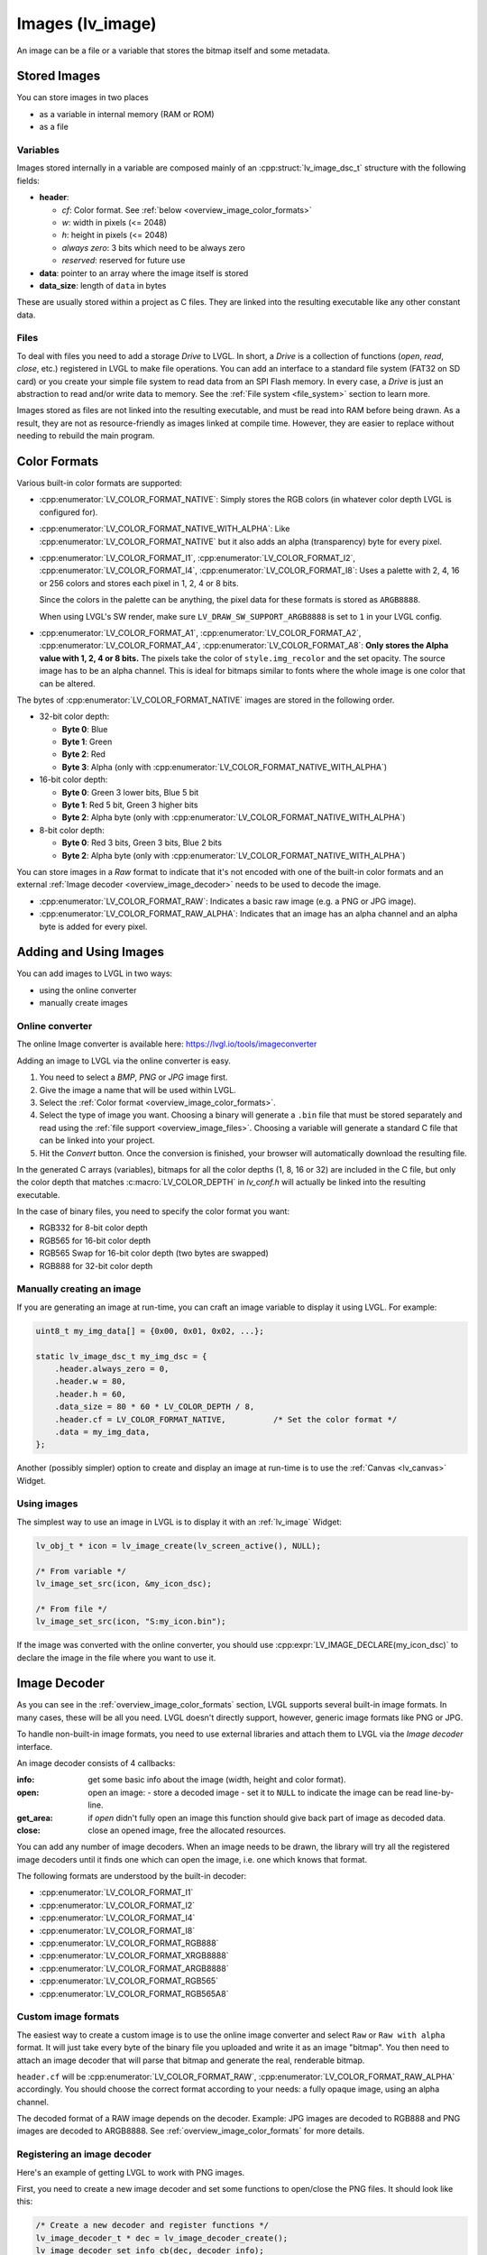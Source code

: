.. _overview_image:

=================
Images (lv_image)
=================

An image can be a file or a variable that stores the bitmap itself and
some metadata.



Stored Images
*************

You can store images in two places

- as a variable in internal memory (RAM or ROM)
- as a file

.. _overview_image_variables:


Variables
---------

Images stored internally in a variable are composed mainly of an
:cpp:struct:`lv_image_dsc_t` structure with the following fields:

- **header**:

  - *cf*: Color format. See :ref:`below <overview_image_color_formats>`
  - *w*: width in pixels (<= 2048)
  - *h*: height in pixels (<= 2048)
  - *always zero*: 3 bits which need to be always zero
  - *reserved*: reserved for future use
- **data**: pointer to an array where the image itself is stored
- **data_size**: length of ``data`` in bytes

These are usually stored within a project as C files. They are linked
into the resulting executable like any other constant data.

.. _overview_image_files:


Files
-----

To deal with files you need to add a storage *Drive* to LVGL. In short,
a *Drive* is a collection of functions (*open*, *read*, *close*, etc.)
registered in LVGL to make file operations. You can add an interface to
a standard file system (FAT32 on SD card) or you create your simple file
system to read data from an SPI Flash memory. In every case, a *Drive*
is just an abstraction to read and/or write data to memory. See the
:ref:`File system <file_system>` section to learn more.

Images stored as files are not linked into the resulting executable, and
must be read into RAM before being drawn. As a result, they are not as
resource-friendly as images linked at compile time. However, they are
easier to replace without needing to rebuild the main program.

.. _overview_image_color_formats:



Color Formats
*************

Various built-in color formats are supported:

- :cpp:enumerator:`LV_COLOR_FORMAT_NATIVE`: Simply stores the RGB colors (in whatever color depth LVGL is configured for).
- :cpp:enumerator:`LV_COLOR_FORMAT_NATIVE_WITH_ALPHA`: Like :cpp:enumerator:`LV_COLOR_FORMAT_NATIVE` but it also adds an alpha (transparency) byte for every pixel.
- :cpp:enumerator:`LV_COLOR_FORMAT_I1`, :cpp:enumerator:`LV_COLOR_FORMAT_I2`, :cpp:enumerator:`LV_COLOR_FORMAT_I4`, :cpp:enumerator:`LV_COLOR_FORMAT_I8`:
  Uses a palette with 2, 4, 16 or 256 colors and stores each pixel in 1, 2, 4 or 8 bits.

  Since the colors in the palette can be anything, the pixel data for these formats is stored as ``ARGB8888``.

  When using LVGL's SW render, make sure ``LV_DRAW_SW_SUPPORT_ARGB8888`` is set to ``1``
  in your LVGL config.
- :cpp:enumerator:`LV_COLOR_FORMAT_A1`, :cpp:enumerator:`LV_COLOR_FORMAT_A2`, :cpp:enumerator:`LV_COLOR_FORMAT_A4`, :cpp:enumerator:`LV_COLOR_FORMAT_A8`:
  **Only stores the Alpha value with 1, 2, 4 or 8 bits.** The pixels take the color of ``style.img_recolor`` and
  the set opacity. The source image has to be an alpha channel. This is
  ideal for bitmaps similar to fonts where the whole image is one color
  that can be altered.

The bytes of :cpp:enumerator:`LV_COLOR_FORMAT_NATIVE` images are stored in the following order.

- 32-bit color depth:

  - **Byte 0**: Blue
  - **Byte 1**: Green
  - **Byte 2**: Red
  - **Byte 3**: Alpha (only with :cpp:enumerator:`LV_COLOR_FORMAT_NATIVE_WITH_ALPHA`)

- 16-bit color depth:

  - **Byte 0**: Green 3 lower bits, Blue 5 bit
  - **Byte 1**: Red 5 bit, Green 3 higher bits
  - **Byte 2**: Alpha byte (only with :cpp:enumerator:`LV_COLOR_FORMAT_NATIVE_WITH_ALPHA`)

- 8-bit color depth:

  - **Byte 0**: Red 3 bits, Green 3 bits, Blue 2 bits
  - **Byte 2**: Alpha byte (only with :cpp:enumerator:`LV_COLOR_FORMAT_NATIVE_WITH_ALPHA`)

You can store images in a *Raw* format to indicate that it's not encoded
with one of the built-in color formats and an external :ref:`Image decoder <overview_image_decoder>`
needs to be used to decode the image.

- :cpp:enumerator:`LV_COLOR_FORMAT_RAW`: Indicates a basic raw image (e.g. a PNG or JPG image).
- :cpp:enumerator:`LV_COLOR_FORMAT_RAW_ALPHA`: Indicates that an image has an alpha
  channel and an alpha byte is added for every pixel.



Adding and Using Images
***********************

You can add images to LVGL in two ways:

- using the online converter
- manually create images


Online converter
----------------

The online Image converter is available here:
https://lvgl.io/tools/imageconverter

Adding an image to LVGL via the online converter is easy.

1. You need to select a *BMP*, *PNG* or *JPG* image first.
2. Give the image a name that will be used within LVGL.
3. Select the :ref:`Color format <overview_image_color_formats>`.
4. Select the type of image you want. Choosing a binary will generate a
   ``.bin`` file that must be stored separately and read using the :ref:`file support <overview_image_files>`.
   Choosing a variable will generate a standard C file that can be linked into your project.
5. Hit the *Convert* button. Once the conversion is finished, your
   browser will automatically download the resulting file.

In the generated C arrays (variables), bitmaps for all the color depths
(1, 8, 16 or 32) are included in the C file, but only the color depth
that matches :c:macro:`LV_COLOR_DEPTH` in *lv_conf.h* will actually be linked
into the resulting executable.

In the case of binary files, you need to specify the color format you
want:

- RGB332 for 8-bit color depth
- RGB565 for 16-bit color depth
- RGB565 Swap for 16-bit color depth (two bytes are swapped)
- RGB888 for 32-bit color depth


Manually creating an image
--------------------------

If you are generating an image at run-time, you can craft an image
variable to display it using LVGL. For example:

.. code-block:: c

   uint8_t my_img_data[] = {0x00, 0x01, 0x02, ...};

   static lv_image_dsc_t my_img_dsc = {
       .header.always_zero = 0,
       .header.w = 80,
       .header.h = 60,
       .data_size = 80 * 60 * LV_COLOR_DEPTH / 8,
       .header.cf = LV_COLOR_FORMAT_NATIVE,          /* Set the color format */
       .data = my_img_data,
   };

Another (possibly simpler) option to create and display an image at
run-time is to use the :ref:`Canvas <lv_canvas>` Widget.


Using images
------------

The simplest way to use an image in LVGL is to display it with an
:ref:`lv_image` Widget:

.. code-block:: c

   lv_obj_t * icon = lv_image_create(lv_screen_active(), NULL);

   /* From variable */
   lv_image_set_src(icon, &my_icon_dsc);

   /* From file */
   lv_image_set_src(icon, "S:my_icon.bin");

If the image was converted with the online converter, you should use
:cpp:expr:`LV_IMAGE_DECLARE(my_icon_dsc)` to declare the image in the file where
you want to use it.



.. _overview_image_decoder:

Image Decoder
*************

As you can see in the :ref:`overview_image_color_formats` section, LVGL
supports several built-in image formats. In many cases, these will be
all you need. LVGL doesn't directly support, however, generic image
formats like PNG or JPG.

To handle non-built-in image formats, you need to use external libraries
and attach them to LVGL via the *Image decoder* interface.

An image decoder consists of 4 callbacks:

:info:     get some basic info about the image (width, height and color format).
:open:     open an image:
           - store a decoded image
           - set it to ``NULL`` to indicate the image can be read line-by-line.
:get_area: if *open* didn't fully open an image this function should give back part of image as decoded data.
:close:    close an opened image, free the allocated resources.

You can add any number of image decoders. When an image needs to be
drawn, the library will try all the registered image decoders until it
finds one which can open the image, i.e. one which knows that format.

The following formats are understood by the built-in decoder:

- :cpp:enumerator:`LV_COLOR_FORMAT_I1`
- :cpp:enumerator:`LV_COLOR_FORMAT_I2`
- :cpp:enumerator:`LV_COLOR_FORMAT_I4`
- :cpp:enumerator:`LV_COLOR_FORMAT_I8`
- :cpp:enumerator:`LV_COLOR_FORMAT_RGB888`
- :cpp:enumerator:`LV_COLOR_FORMAT_XRGB8888`
- :cpp:enumerator:`LV_COLOR_FORMAT_ARGB8888`
- :cpp:enumerator:`LV_COLOR_FORMAT_RGB565`
- :cpp:enumerator:`LV_COLOR_FORMAT_RGB565A8`


Custom image formats
--------------------

The easiest way to create a custom image is to use the online image
converter and select ``Raw`` or ``Raw with alpha`` format.
It will just take every byte of the
binary file you uploaded and write it as an image "bitmap". You then
need to attach an image decoder that will parse that bitmap and generate
the real, renderable bitmap.

``header.cf`` will be :cpp:enumerator:`LV_COLOR_FORMAT_RAW`, :cpp:enumerator:`LV_COLOR_FORMAT_RAW_ALPHA`
accordingly. You should choose the correct format according to your needs:
a fully opaque image, using an alpha channel.

The decoded format of a RAW image depends on the decoder.  Example:  JPG images are
decoded to RGB888 and PNG images are decoded to ARGB8888.  See
:ref:`overview_image_color_formats` for more details.


Registering an image decoder
----------------------------

Here's an example of getting LVGL to work with PNG images.

First, you need to create a new image decoder and set some functions to
open/close the PNG files. It should look like this:

.. code-block:: c

   /* Create a new decoder and register functions */
   lv_image_decoder_t * dec = lv_image_decoder_create();
   lv_image_decoder_set_info_cb(dec, decoder_info);
   lv_image_decoder_set_open_cb(dec, decoder_open);
   lv_image_decoder_set_get_area_cb(dec, decoder_get_area);
   lv_image_decoder_set_close_cb(dec, decoder_close);


   /**
    * Get info about a PNG image
    * @param decoder   pointer to the decoder where this function belongs
    * @param src       can be file name or pointer to a C array
    * @param header    image information is set in header parameter
    * @return          LV_RESULT_OK: no error; LV_RESULT_INVALID: can't get the info
    */
   static lv_result_t decoder_info(lv_image_decoder_t * decoder, const void * src, lv_image_header_t * header)
   {
     /* Check whether the type `src` is known by the decoder */
     if(is_png(src) == false) return LV_RESULT_INVALID;

     /* Read the PNG header and find `width` and `height` */
     ...

     header->cf = LV_COLOR_FORMAT_ARGB8888;
     header->w = width;
     header->h = height;
   }

   /**
    * Open a PNG image and decode it into dsc.decoded
    * @param decoder   pointer to the decoder where this function belongs
    * @param dsc       image descriptor
    * @return          LV_RESULT_OK: no error; LV_RESULT_INVALID: can't open the image
    */
   static lv_result_t decoder_open(lv_image_decoder_t * decoder, lv_image_decoder_dsc_t * dsc)
   {
     (void) decoder; /* Unused */

     /* Check whether the type `src` is known by the decoder */
     if(is_png(dsc->src) == false) return LV_RESULT_INVALID;

     /* Decode and store the image. If `dsc->decoded` is `NULL`, the `decoder_get_area` function will be called to get the image data line-by-line */
     dsc->decoded = my_png_decoder(dsc->src);

     /* Change the color format if decoded image format is different than original format. For PNG it's usually decoded to ARGB8888 format */
     dsc->decoded.header.cf = LV_COLOR_FORMAT_...

     /* Call a binary image decoder function if required. It's not required if `my_png_decoder` opened the image in ARGB8888 format. */
     lv_result_t res = lv_bin_decoder_open(decoder, dsc);

     return res;
   }

   /**
    * Decode an area of image
    * @param decoder      pointer to the decoder where this function belongs
    * @param dsc          image decoder descriptor
    * @param full_area    input parameter. the full area to decode after enough subsequent calls
    * @param decoded_area input+output parameter. set the values to `LV_COORD_MIN` for the first call and to reset decoding.
    *                     the decoded area is stored here after each call.
    * @return             LV_RESULT_OK: ok; LV_RESULT_INVALID: failed or there is nothing left to decode
    */
   static lv_result_t decoder_get_area(lv_image_decoder_t * decoder, lv_image_decoder_dsc_t * dsc,
                                    const lv_area_t * full_area, lv_area_t * decoded_area)
   {
     /**
     * If `dsc->decoded` is always set in `decoder_open` then `decoder_get_area` does not need to be implemented.
     * If `dsc->decoded` is only sometimes set or never set in `decoder_open` then `decoder_get_area` is used to
     * incrementally decode the image by calling it repeatedly until it returns `LV_RESULT_INVALID`.
     * In the example below the image is decoded line-by-line but the decoded area can have any shape and size
     * depending on the requirements and capabilities of the image decoder.
     */

     my_decoder_data_t * my_decoder_data = dsc->user_data;

     /* if `decoded_area` has a field set to `LV_COORD_MIN` then reset decoding */
     if(decoded_area->y1 == LV_COORD_MIN) {
       decoded_area->x1 = full_area->x1;
       decoded_area->x2 = full_area->x2;
       decoded_area->y1 = full_area->y1;
       decoded_area->y2 = decoded_area->y1; /* decode line-by-line, starting with the first line */

       /* create a draw buf the size of one line */
       bool reshape_success = NULL != lv_draw_buf_reshape(my_decoder_data->partial,
                                                          dsc->decoded.header.cf,
                                                          lv_area_get_width(full_area),
                                                          1,
                                                          LV_STRIDE_AUTO);
       if(!reshape_success) {
         lv_draw_buf_destroy(my_decoder_data->partial);
         my_decoder_data->partial = lv_draw_buf_create(lv_area_get_width(full_area),
                                                       1,
                                                       dsc->decoded.header.cf,
                                                       LV_STRIDE_AUTO);

         my_png_decode_line_reset(full_area);
       }
     }
     /* otherwise decoding is already in progress. decode the next line */
     else {
       /* all lines have already been decoded. indicate completion by returning `LV_RESULT_INVALID` */
       if (decoded_area->y1 >= full_area->y2) return LV_RESULT_INVALID;
       decoded_area->y1++;
       decoded_area->y2++;
     }

     my_png_decode_line(my_decoder_data->partial);

     return LV_RESULT_OK;
   }

   /**
    * Close PNG image and free data
    * @param decoder   pointer to the decoder where this function belongs
    * @param dsc       image decoder descriptor
    * @return          LV_RESULT_OK: no error; LV_RESULT_INVALID: can't open the image
    */
   static void decoder_close(lv_image_decoder_t * decoder, lv_image_decoder_dsc_t * dsc)
   {
     /* Free all allocated data */
     my_png_cleanup();

     my_decoder_data_t * my_decoder_data = dsc->user_data;
     lv_draw_buf_destroy(my_decoder_data->partial);

     /* Call the built-in close function if the built-in open/get_area was used */
     lv_bin_decoder_close(decoder, dsc);

   }

In summary:

- In ``decoder_info``, you should collect some basic information about the image and store it in ``header``.
- In ``decoder_open``, you should try to open the image source pointed by
  ``dsc->src``. Its type is already in ``dsc->src_type == LV_IMG_SRC_FILE/VARIABLE``.
  If this format/type is not supported by the decoder, return :cpp:enumerator:`LV_RESULT_INVALID`.
  However, if you can open the image, a pointer to the decoded image should be
  set in ``dsc->decoded``. If the format is known, but you don't want to
  decode the entire image (e.g. no memory for it), set ``dsc->decoded = NULL`` and
  use ``decoder_get_area`` to get the image area pixels.
- In ``decoder_close`` you should free all allocated resources.
- ``decoder_get_area`` is optional. In this case you should decode the whole image In
  ``decoder_open`` function and store image data in ``dsc->decoded``.
  Decoding the whole image requires extra memory and some computational overhead.


Manually using an image decoder
-------------------------------

LVGL will use registered image decoders automatically if you try and
draw a raw image (i.e. using the ``lv_image`` Widget) but you can use them
manually as well. Create an :cpp:type:`lv_image_decoder_dsc_t` variable to describe
the decoding session and call :cpp:func:`lv_image_decoder_open`.

The ``color`` parameter is used only with ``LV_COLOR_FORMAT_A1/2/4/8``
images to tell color of the image.

.. code-block:: c


   lv_result_t res;
   lv_image_decoder_dsc_t dsc;
   lv_image_decoder_args_t args = { 0 }; /* Custom decoder behavior via args */
   res = lv_image_decoder_open(&dsc, &my_img_dsc, &args);

   if(res == LV_RESULT_OK) {
     /* Do something with `dsc->decoded`. You can copy out the decoded image by `lv_draw_buf_dup(dsc.decoded)`*/
     lv_image_decoder_close(&dsc);
   }


Image post-processing
---------------------

Considering that some hardware has special requirements for image formats,
such as alpha premultiplication and stride alignment, most image decoders (such as PNG decoders)
may not directly output image data that meets hardware requirements.

For this reason, LVGL provides a solution for image post-processing.
First, call a custom post-processing function after ``lv_image_decoder_open`` to adjust the data in the image cache,
and then mark the processing status in ``cache_entry->process_state`` (to avoid repeated post-processing).

See the detailed code below:

- Stride alignment and premultiply post-processing example:

.. code-block:: c

   /* Define post-processing state */
   typedef enum {
     IMAGE_PROCESS_STATE_NONE = 0,
     IMAGE_PROCESS_STATE_STRIDE_ALIGNED = 1 << 0,
     IMAGE_PROCESS_STATE_PREMULTIPLIED_ALPHA = 1 << 1,
   } image_process_state_t;

   lv_result_t my_image_post_process(lv_image_decoder_dsc_t * dsc)
   {
     lv_color_format_t color_format = dsc->header.cf;
     lv_result_t res = LV_RESULT_OK;

     if(color_format == LV_COLOR_FORMAT_ARGB8888) {
       lv_cache_lock();
       lv_cache_entry_t * entry = dsc->cache_entry;

       if(!(entry->process_state & IMAGE_PROCESS_STATE_PREMULTIPLIED_ALPHA)) {
         lv_draw_buf_premultiply(dsc->decoded);
         LV_LOG_USER("premultiplied alpha OK");

         entry->process_state |= IMAGE_PROCESS_STATE_PREMULTIPLIED_ALPHA;
       }

       if(!(entry->process_state & IMAGE_PROCESS_STATE_STRIDE_ALIGNED)) {
          uint32_t stride_expect = lv_draw_buf_width_to_stride(decoded->header.w, decoded->header.cf);
          if(decoded->header.stride != stride_expect) {
              LV_LOG_WARN("Stride mismatch");
              lv_draw_buf_t * aligned = lv_draw_buf_adjust_stride(decoded, stride_expect);
              if(aligned == NULL) {
                  LV_LOG_ERROR("No memory for Stride adjust.");
                  return NULL;
              }

              decoded = aligned;
          }

          entry->process_state |= IMAGE_PROCESS_STATE_STRIDE_ALIGNED;
       }

   alloc_failed:
       lv_cache_unlock();
     }

     return res;
   }

- GPU draw unit example:

.. code-block:: c

  void gpu_draw_image(lv_draw_unit_t * draw_unit, const lv_draw_image_dsc_t * draw_dsc, const lv_area_t * coords)
  {
    ...
    lv_image_decoder_dsc_t decoder_dsc;
    lv_result_t res = lv_image_decoder_open(&decoder_dsc, draw_dsc->src, NULL);
    if(res != LV_RESULT_OK) {
      LV_LOG_ERROR("Failed to open image");
      return;
    }

    res = my_image_post_process(&decoder_dsc);
    if(res != LV_RESULT_OK) {
      LV_LOG_ERROR("Failed to post-process image");
      return;
    }
    ...
  }



.. _overview_image_caching:

Image caching
*************

Sometimes it takes a lot of time to open an image. Continuously decoding
a PNG/JPEG image or loading images from a slow external memory would be
inefficient and detrimental to the user experience.

Therefore, LVGL caches image data. Caching means some
images will be left open, hence LVGL can quickly access them from
``dsc->decoded`` instead of needing to decode them again.

Of course, caching images is resource intensive as it uses more RAM to
store the decoded image. LVGL tries to optimize the process as much as
possible (see below), but you will still need to evaluate if this would
be beneficial for your platform or not. Image caching may not be worth
it if you have a deeply embedded target which decodes small images from
a relatively fast storage medium.


Cache size
----------

The size of cache (in bytes) can be defined with
:c:macro:`LV_CACHE_DEF_SIZE` in *lv_conf.h*. The default value is 0, so
no image is cached.

The size of cache can be changed at run-time with
:cpp:expr:`lv_cache_set_max_size(size_t size)`,
and get with :cpp:expr:`lv_cache_get_max_size()`.


Value of images
---------------

When you use more images than available cache size, LVGL can't cache all the
images. Instead, the library will close one of the cached images to free
space.

To decide which image to close, LVGL uses a measurement it previously
made of how long it took to open the image. Cache entries that hold
slower-to-open images are considered more valuable and are kept in the
cache as long as possible.

If you want or need to override LVGL's measurement, you can manually set
the *weight* value in the cache entry in
``cache_entry->weight = time_ms`` to give a higher or lower value. (Leave
it unchanged to let LVGL control it.)

Every cache entry has a *"life"* value. Every time an image is opened
through the cache, the *life* value of all entries is increased by their
*weight* values to make them older.
When a cached image is used, its *usage_count* value is increased
to make it more alive.

If there is no more space in the cache, the entry with *usage_count == 0*
and lowest life value will be dropped.


Memory usage
------------

Note that a cached image might continuously consume memory. For example,
if three PNG images are cached, they will consume memory while they are
open.

Therefore, it's the user's responsibility to be sure there is enough RAM
to cache even the largest images at the same time.


Clean the cache
---------------

Let's say you have loaded a PNG image into a :cpp:struct:`lv_image_dsc_t` ``my_png``
variable and use it in an ``lv_image`` Widget. If the image is already
cached and you then change the underlying PNG file, you need to notify
LVGL to cache the image again. Otherwise, there is no easy way of
detecting that the underlying file changed and LVGL will still draw the
old image from cache.

To do this, use :cpp:expr:`lv_cache_invalidate(lv_cache_find(&my_png, LV_CACHE_SRC_TYPE_PTR, 0, 0))`.


Custom cache algorithm
----------------------

If you want to implement your own cache algorithm, you can refer to the
following code to replace the LVGL built-in cache manager:

.. code-block:: c

   static lv_cache_entry_t * my_cache_add_cb(size_t size)
   {
     ...
   }

   static lv_cache_entry_t * my_cache_find_cb(const void * src, lv_cache_src_type_t src_type, uint32_t param1, uint32_t param2)
   {
     ...
   }

   static void my_cache_invalidate_cb(lv_cache_entry_t * entry)
   {
     ...
   }

   static const void * my_cache_get_data_cb(lv_cache_entry_t * entry)
   {
     ...
   }

   static void my_cache_release_cb(lv_cache_entry_t * entry)
   {
     ...
   }

   static void my_cache_set_max_size_cb(size_t new_size)
   {
     ...
   }

   static void my_cache_empty_cb(void)
   {
     ...
   }

   void my_cache_init(void)
   {
    /* Initialize new cache manager. */
    lv_cache_manager_t my_manager;
    my_manager.add_cb = my_cache_add_cb;
    my_manager.find_cb = my_cache_find_cb;
    my_manager.invalidate_cb = my_cache_invalidate_cb;
    my_manager.get_data_cb = my_cache_get_data_cb;
    my_manager.release_cb = my_cache_release_cb;
    my_manager.set_max_size_cb = my_cache_set_max_size_cb;
    my_manager.empty_cb = my_cache_empty_cb;

    /* Replace existing cache manager with the new one. */
    lv_cache_lock();
    lv_cache_set_manager(&my_manager);
    lv_cache_unlock();
   }



.. _overview_image_api:

API
***

.. API startswith:
    lv_image_
